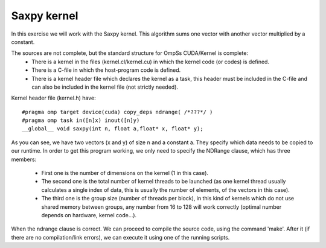 Saxpy kernel
------------

.. highlight:: c

In this exercise we will work with the Saxpy kernel. This algorithm sums one vector with another
vector multiplied by a constant. 

The sources are not complete, but the standard structure for OmpSs CUDA/Kernel is complete:
 * There is a kernel in the files (kernel.cl/kernel.cu) in which the kernel code (or codes)
   is defined.  
 * There is a C-file in which the host-program code is defined. 
 * There is a kernel header file which declares the kernel as a task, this header must be
   included in the C-file and can also be included in the kernel file (not strictly needed).

Kernel header file (kernel.h) have::

  #pragma omp target device(cuda) copy_deps ndrange( /*???*/ )
  #pragma omp task in([n]x) inout([n]y)
  __global__ void saxpy(int n, float a,float* x, float* y);

As you can see, we have two vectors (x and y) of size n and a constant a. They specify which data
needs to be copied to our runtime. In order to get this program working, we only need to specify
the NDRange clause, which has three members:
 * First one is the number of dimensions on the kernel (1 in this case). 
 * The second one is the total number of kernel threads to be launched (as one kernel thread
   usually calculates a single index of data, this is usually the number of elements, of the
   vectors in this case). 
 * The third one is the group size (number of threads per block), in this kind of kernels which
   do not use shared memory between groups, any number from 16 to 128 will work correctly (optimal
   number depends on hardware, kernel code…).

When the ndrange clause is correct. We can proceed to compile the source code, using the command
'make'. After it (if there are no compilation/link errors), we can execute it using one of the
running scripts.

